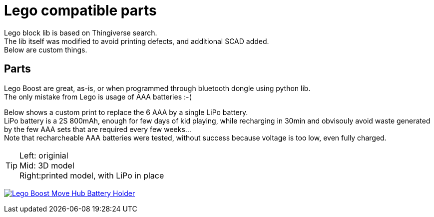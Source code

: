 = Lego compatible parts
:hardbreaks:

Lego block lib is based on Thingiverse search.
The lib itself was modified to avoid printing defects, and additional SCAD added. 
Below are custom things.

== Parts

Lego Boost are great, as-is, or when programmed through bluetooth dongle using python lib.
The only mistake from Lego is usage of AAA batteries :-(

Below shows a custom print to replace the 6 AAA by a single LiPo battery.
LiPo battery is a 2S 800mAh, enough for few days of kid playing, while recharging in 30min and obvisouly avoid waste generated by the few AAA sets that are required every few weeks...
Note that recharcheable AAA batteries were tested, without success because voltage is too low, even fully charged.

[TIP]
====
Left: originial
Mid:  3D model
Right:printed model, with LiPo in place
====

image:{rootdir}/models/lego/images/lego-boost-move-hub.png[Lego Boost Move Hub Battery Holder,link="{giturl}/models/lego/lego-boost-move-hub-battery-holder.scad"]
